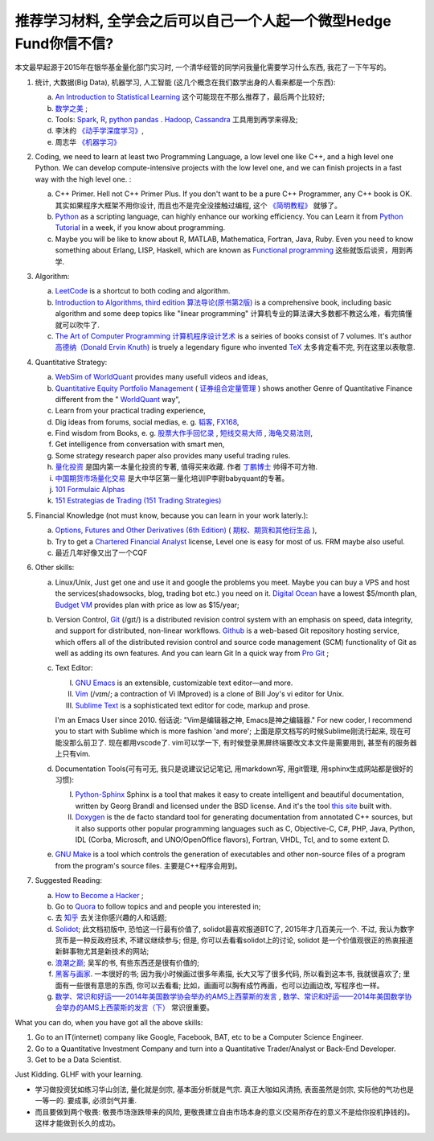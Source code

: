 推荐学习材料, 全学会之后可以自己一个人起一个微型Hedge Fund你信不信?
================================================================================
本文最早起源于2015年在银华基金量化部门实习时, 一个清华经管的同学问我量化需要学习什么东西, 我花了一下午写的。

1. 统计, 大数据(Big Data), 机器学习, 人工智能 (这几个概念在我们数学出身的人看来都是一个东西): 

   a. `An Introduction to Statistical Learning <http://www-bcf.usc.edu/~gareth/ISL/>`_ 这个可能现在不那么推荐了，最后两个比较好;
   b. `数学之美 <https://book.douban.com/subject/10750155/>`_ ;
   c. Tools: `Spark <http://spark.apache.org/>`_, `R <https://www.r-project.org/>`_, `python pandas <http://pandas.pydata.org/>`_ . `Hadoop <https://hadoop.apache.org/>`_, `Cassandra <http://cassandra.apache.org/>`_ 工具用到再学来得及;
   d. 李沐的 `《动手学深度学习》 <https://zh.d2l.ai/>`_, 
   e. 周志华 `《机器学习》 <https://book.douban.com/subject/26708119/>`_

2. Coding, we need to learn at least two Programming Language, a low level one like C++, and a high level one Python. We can develop compute-intensive projects with the low level one, and we can finish projects in a fast way with the high level one. :

   a. C++ Primer. Hell not C++ Primer Plus. If you don't want to be a pure C++ Programmer, any C++ book is OK. 其实如果程序大框架不用你设计, 而且也不是完全没接触过编程, 这个 `《简明教程》 <https://blog.csdn.net/qq_35034604/article/details/83543624>`_ 就够了。
   b. `Python <https://www.python.org/>`_ as a scripting language, can highly enhance our working efficiency. You can Learn it from `Python Tutorial <https://docs.python.org/3/tutorial/>`_ in a week, if you know about programming.
   c. Maybe you will be like to know about R, MATLAB, Mathematica, Fortran, Java, Ruby. Even you need to know something about Erlang, LISP, Haskell, which are known as `Functional programming <https://en.wikipedia.org/wiki/Functional_programming>`_ 这些就饭后谈资，用到再学.

3. Algorithm: 

   a. `LeetCode <https://leetcode.com/>`_ is a shortcut to both coding and algorithm.
   b. `Introduction to Algorithms, third edition <https://mitpress.mit.edu/books/introduction-algorithms>`_ `算法导论(原书第2版) <http://book.douban.com/subject/1885170/>`_ is a comprehensive book, including basic algorithm and some deep topics like "linear programming" 计算机专业的算法课大多数都不教这么难，看完搞懂就可以吹牛了.
   c. `The Art of Computer Programming <https://en.wikipedia.org/wiki/The_Art_of_Computer_Programming>`_ `计算机程序设计艺术 <https://zh.wikipedia.org/zh/计算机程序设计艺术>`_ is a seiries of books consist of 7 volumes. It's author `高德纳（Donald Ervin Knuth) <https://zh.wikipedia.org/wiki/高德纳>`_ is truely a legendary figure who invented `TeX <https://en.wikipedia.org/wiki/TeX>`_ 太多肯定看不完, 列在这里以表敬意.

4. Quantitative Strategy:
   
   a. `WebSim of WorldQuant <https://websim.worldquantchallenge.com/>`_ provides many usefull videos and ideas, 
   b. `Quantitative Equity Portfolio Management <http://book.douban.com/subject/2799221/>`_ ( `证券组合定量管理 <http://book.douban.com/subject/6715019/>`_ ) shows another Genre of Quantitative Finance different from the " `WorldQuant <https://www.worldquant.com/>`_ way",
   c. Learn from your practical trading experience,
   d. Dig ideas from forums, social medias, e. g. `韬客 <http://www.talkforex.com>`_, `FX168 <http://www.fx168.com>`_,
   e. Find wisdom from Books, e. g. `股票大作手回忆录 <http://book.douban.com/subject/5382213/>`_ , `短线交易大师 <http://book.douban.com/subject/6307974/>`_ , `海龟交易法则 <http://book.douban.com/subject/5377571/>`_,
   f. Get intelligence from conversation with smart men,
   g. Some strategy research paper also provides many useful trading rules.
   h. `量化投资 <http://book.douban.com/subject/10583167/>`_ 是国内第一本量化投资的专著, 值得买来收藏. 作者 `丁鹏博士 <http://weibo.com/dingpeng999>`_ 帅得不可方物.
   i. `中国期货市场量化交易 <https://book.douban.com/subject/30380889/>`_ 是大中华区第一量化培训IP李尉babyquant的专著。 
   j. `101 Formulaic Alphas <https://arxiv.org/pdf/1601.00991.pdf>`_
   k. `151 Estrategias de Trading (151 Trading Strategies) <https://arxiv.org/abs/1912.04492>`_

5. Financial Knowledge (not must know, because you can learn in your work laterly.):
   
   a. `Options, Futures and Other Derivatives (6th Edition) <http://book.douban.com/subject/1422217/>`_ ( `期权、期货和其他衍生品 <http://book.douban.com/subject/3623696/>`_ ),
   b. Try to get a `Chartered Financial Analyst <https://en.wikipedia.org/wiki/Chartered_Financial_Analyst>`_ license, Level one is easy for most of us. FRM maybe also useful.
   c. 最近几年好像又出了一个CQF

6. Other skills:

   a. Linux/Unix, Just get one and use it and google the problems you meet. Maybe you can buy a VPS and host the services(shadowsocks, blog, trading bot etc.) you need on it. `Digital Ocean <https://www.digitalocean.com/?refcode=60fc2dbd0ad6>`_ have a lowest $5/month plan, `Budget VM <https://www.budgetvm.com/account/aff.php?aff=1421>`_ provides plan with price as low as $15/year; 
   b. Version Control, `Git <https://en.wikipedia.org/wiki/Git_(software)>`_ (/ɡɪt/) is a distributed revision control system with an emphasis on speed, data integrity, and support for distributed, non-linear workflows. `Github <https://github.com/>`_ is a web-based Git repository hosting service, which offers all of the distributed revision control and source code management (SCM) functionality of Git as well as adding its own features. And you can learn Git In a quick way from `Pro Git <http://git-scm.com/book/zh/v1>`_ ;
   c. Text Editor: 

      I. `GNU Emacs <https://en.wikipedia.org/wiki/Emacs>`_ is an extensible, customizable text editor—and more.
      II. `Vim <https://en.wikipedia.org/wiki/Vim_(text_editor)>`_ (/vɪm/; a contraction of Vi IMproved) is a clone of Bill Joy's vi editor for Unix.
      III. `Sublime Text <http://www.sublimetext.com/>`_ is a sophisticated text editor for code, markup and prose.
      
      I'm an Emacs User since 2010. 俗话说: "Vim是编辑器之神, Emacs是神之编辑器." For new coder, I recommend you to start with Sublime which is more fashion 'and more';
      上面是原文档写的时候Sublime刚流行起来, 现在可能没那么前卫了. 
      现在都用vscode了. vim可以学一下, 有时候登录黑屏终端要改文本文件是需要用到, 甚至有的服务器上只有vim.
      
   d. Documentation Tools(可有可无, 我只是说建议记记笔记, 用markdown写, 用git管理, 用sphinx生成网站都是很好的习惯):
      
      I. `Python-Sphinx <http://sphinx-doc.org/>`_ Sphinx is a tool that makes it easy to create intelligent and beautiful documentation, written by Georg Brandl and licensed under the BSD license. And it's the tool `this site <http://notes.yeshiwei.com>`_ built with.
      II. `Doxygen <http://www.stack.nl/~dimitri/doxygen/>`_ is the de facto standard tool for generating documentation from annotated C++ sources, but it also supports other popular programming languages such as C, Objective-C, C#, PHP, Java, Python, IDL (Corba, Microsoft, and UNO/OpenOffice flavors), Fortran, VHDL, Tcl, and to some extent D.
	  
   e. `GNU Make <https://en.wikipedia.org/wiki/Make_(software)>`_ is a tool which controls the generation of executables and other non-source files of a program from the program's source files. 主要是C++程序会用到。

7. Suggested Reading:

   a. `How to Become a Hacker <http://catb.org/esr/faqs/hacker-howto.html#why_this>`_ ;
   b. Go to `Quora <http://quora.com/>`_ to follow topics and and people you interested in;
   c. 去 `知乎 <http://www.zhihu.com>`_ 去关注你感兴趣的人和话题;
   d. `Solidot <http://solidot.org/>`_; 此文档初版中, 恐怕这一行最有价值了, solidot最喜欢报道BTC了, 2015年才几百美元一个. 不过, 我认为数字货币是一种反政府技术, 不建议继续参与; 但是, 你可以去看看solidot上的讨论, solidot 是一个价值观很正的热衷报道新鲜事物尤其是新技术的网站;
   e. `浪潮之巅 <https://book.douban.com/subject/6709783/>`_; 吴军的书, 有些东西还是很有价值的;
   f. `黑客与画家 <https://book.douban.com/subject/6021440/>`_. 一本很好的书; 因为我小时候画过很多年素描, 长大又写了很多代码, 所以看到这本书, 我就很喜欢了; 里面有一些很有意思的东西, 你可以去看看; 比如，画画可以胸有成竹再画，也可以边画边改, 写程序也一样。
   g. `数学、常识和好运——2014年美国数学协会举办的AMS上西蒙斯的发言 <http://mp.weixin.qq.com/s?__biz=MjM5MDIwODQ0OA==&mid=202900378&idx=1&sn=87d64a84b4d880e94737867d622c4e94&scene=1&key=0acd51d81cb052bceda9f4350afb8400c04a8a67e7448b3d74e3bd994f0f3036f926b9bf35d3c5b1d838c4808403f1ea&ascene=0&uin=NTU3ODAwNQ%3D%3D&devicetype=iMac+MacBookAir6%2C2+OSX+OSX+10.10.3+build(14D136)&version=11020012&pass_ticket=AmmbBc3DYCCkpQkWRTyN19NAcKWFPUm%2FKBYc1Tebj90%3D>`_ , `数学、常识和好运——2014年美国数学协会举办的AMS上西蒙斯的发言（下） <http://mp.weixin.qq.com/s?__biz=MjM5MDIwODQ0OA==&mid=203442012&idx=2&sn=412d007de3d5b0d94d3b036e2e2a89a8&scene=1&key=0acd51d81cb052bc50d70b8bd542e18980f550fce0e2db40ba4c8a55f3c39ce3608d0dc90bdab087fafc1befcd74834b&ascene=0&uin=NTU3ODAwNQ%3D%3D&devicetype=iMac+MacBookAir6%2C2+OSX+OSX+10.10.3+build(14D136)&version=11020012&pass_ticket=AmmbBc3DYCCkpQkWRTyN19NAcKWFPUm%2FKBYc1Tebj90%3D>`_ 常识很重要。

What you can do, when you have got all the above skills:

1. Go to an IT(internet) company like Google, Facebook, BAT, etc to be a Computer Science Engineer.
2. Go to a Quantitative Investment Company and turn into a Quantitative Trader/Analyst or Back-End Developer.
3. Get to be a Data Scientist.

.. 4. Start your own mini Hedge Fund within a few Months. Let me show you the steps:

   a. Go to JoinQuant 聚宽 system to practice and develop some useful strategies;
   b. Buy a VPS from 阿里云, or amazon aws;
   c. Go to `OANDA <http://www.oanda.com>`_ , and sign up an practice account;
   d. Learn about the free `API of OANDA <http://developer.oanda.com/rest-live/introduction/>`_;
   e. Download historical data of your interested Investment Target (EUR/USD, Gold/USD, etc. suggested.);
   f. Back test your strategies developed at WorldQuant websim on these historical data.
   g. Develop your trading bot with the OANDA free API, and host it on your VPS, then put some money into your account and make money automatically.
   h. When you get some trading experience and 10000 USD, you can shift your account to `Interactive Brokers <https://www.interactivebrokers.com/>`_ . And do some real trading.

Just Kidding. GLHF with your learning.

- 学习做投资犹如练习华山剑法, 量化就是剑宗, 基本面分析就是气宗. 真正大咖如风清扬, 表面虽然是剑宗, 实际他的气功也是一等一的. 要成事, 必须剑气并重. 
- 而且要做到两个敬畏: 敬畏市场涨跌带来的风险, 更敬畏建立自由市场本身的意义(交易所存在的意义不是给你投机挣钱的)。这样才能做到长久的成功。
.. 就是"敬畏市场、敬畏监管."

.. Comment from 马同学: 中午聊过之后，感觉心里有些激动，非常感谢学长的指点与分享。
   因为刚刚决定往量化方面发展不久, 之前身边也没有学长或者朋友精通金融工程, 所以对这个发展方向需要的知识储备以及编程、数学方面的要求都并不很了解, 虽然在websim上看了几篇编写alpha策略的文章, 但仍旧觉得懵懵懂懂，不知道一个合格的策略应当怎样编写，甚至都不了解应该参考哪些资料。
   看到学长的分享，颇有一些茅塞顿开的感觉，不仅对“金融工程”专业有了更为具体全面的感知，比如对数学的哪一方面要求比较高、计算机中哪些语言比较实用，更看到自己在各个方面有哪些差距需要弥补，应该怎样弥补。看到了之后努力的方向。学长的推荐，可以说，既丰富又实用。
   除了弥补认知之外，学长以往的“奇遇”，也让我认识到，有些时候功利地追求大多数人所追求的并不明智。最重要的，是做好一件事，有一技之长，成为一个方面的专家，才最被人认可，引发了我对求学新的思考。
   总而言之，今天的一番交流，让我受益良多，真是万分感谢！

.. 本文档初版放了某坤2015, 年薪百万广招英才的英雄帖, 帮他们吸引到了一位我的一位院友. 多年以后, 这位院友自立门户, 颇为成功.